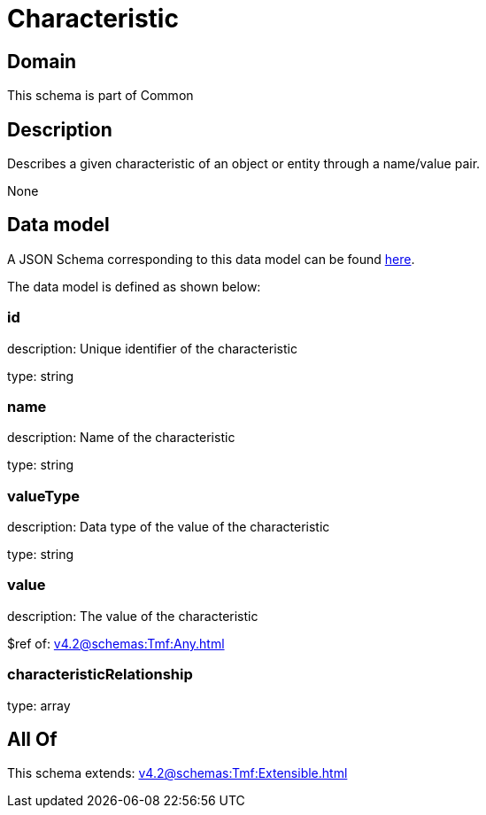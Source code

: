 = Characteristic

[#domain]
== Domain

This schema is part of Common

[#description]
== Description

Describes a given characteristic of an object or entity through a name/value pair.

None

[#data_model]
== Data model

A JSON Schema corresponding to this data model can be found https://tmforum.org[here].

The data model is defined as shown below:


=== id
description: Unique identifier of the characteristic

type: string


=== name
description: Name of the characteristic

type: string


=== valueType
description: Data type of the value of the characteristic

type: string


=== value
description: The value of the characteristic

$ref of: xref:v4.2@schemas:Tmf:Any.adoc[]


=== characteristicRelationship
type: array


[#all_of]
== All Of

This schema extends: xref:v4.2@schemas:Tmf:Extensible.adoc[]
